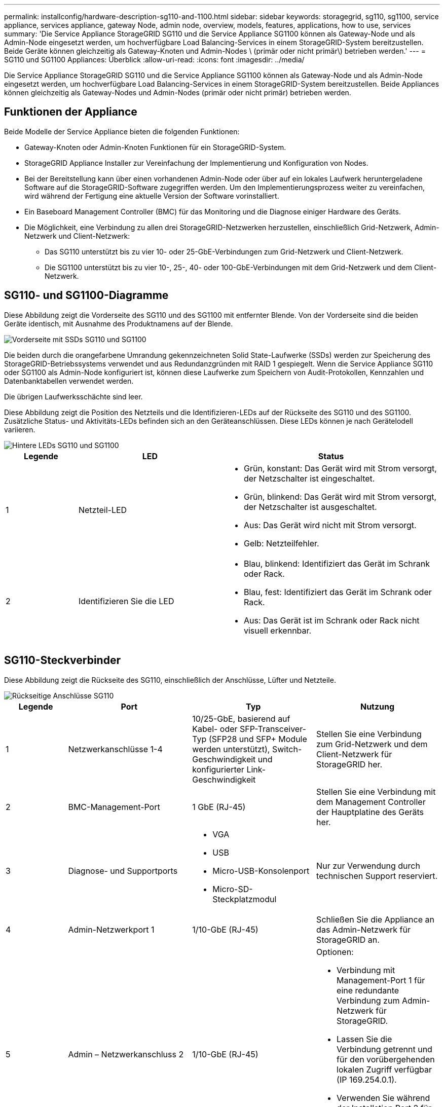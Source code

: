 ---
permalink: installconfig/hardware-description-sg110-and-1100.html 
sidebar: sidebar 
keywords: storagegrid, sg110, sg1100, service appliance, services appliance, gateway Node, admin node, overview, models, features, applications, how to use, services 
summary: 'Die Service Appliance StorageGRID SG110 und die Service Appliance SG1100 können als Gateway-Node und als Admin-Node eingesetzt werden, um hochverfügbare Load Balancing-Services in einem StorageGRID-System bereitzustellen. Beide Geräte können gleichzeitig als Gateway-Knoten und Admin-Nodes \ (primär oder nicht primär\) betrieben werden.' 
---
= SG110 und SG1100 Appliances: Überblick
:allow-uri-read: 
:icons: font
:imagesdir: ../media/


[role="lead"]
Die Service Appliance StorageGRID SG110 und die Service Appliance SG1100 können als Gateway-Node und als Admin-Node eingesetzt werden, um hochverfügbare Load Balancing-Services in einem StorageGRID-System bereitzustellen. Beide Appliances können gleichzeitig als Gateway-Nodes und Admin-Nodes (primär oder nicht primär) betrieben werden.



== Funktionen der Appliance

Beide Modelle der Service Appliance bieten die folgenden Funktionen:

* Gateway-Knoten oder Admin-Knoten Funktionen für ein StorageGRID-System.
* StorageGRID Appliance Installer zur Vereinfachung der Implementierung und Konfiguration von Nodes.
* Bei der Bereitstellung kann über einen vorhandenen Admin-Node oder über auf ein lokales Laufwerk heruntergeladene Software auf die StorageGRID-Software zugegriffen werden. Um den Implementierungsprozess weiter zu vereinfachen, wird während der Fertigung eine aktuelle Version der Software vorinstalliert.
* Ein Baseboard Management Controller (BMC) für das Monitoring und die Diagnose einiger Hardware des Geräts.
* Die Möglichkeit, eine Verbindung zu allen drei StorageGRID-Netzwerken herzustellen, einschließlich Grid-Netzwerk, Admin-Netzwerk und Client-Netzwerk:
+
** Das SG110 unterstützt bis zu vier 10- oder 25-GbE-Verbindungen zum Grid-Netzwerk und Client-Netzwerk.
** Die SG1100 unterstützt bis zu vier 10-, 25-, 40- oder 100-GbE-Verbindungen mit dem Grid-Netzwerk und dem Client-Netzwerk.






== SG110- und SG1100-Diagramme

Diese Abbildung zeigt die Vorderseite des SG110 und des SG1100 mit entfernter Blende. Von der Vorderseite sind die beiden Geräte identisch, mit Ausnahme des Produktnamens auf der Blende.

image::../media/sg1100_front_with_ssds.png[Vorderseite mit SSDs SG110 und SG1100]

Die beiden durch die orangefarbene Umrandung gekennzeichneten Solid State-Laufwerke (SSDs) werden zur Speicherung des StorageGRID-Betriebssystems verwendet und aus Redundanzgründen mit RAID 1 gespiegelt. Wenn die Service Appliance SG110 oder SG1100 als Admin-Node konfiguriert ist, können diese Laufwerke zum Speichern von Audit-Protokollen, Kennzahlen und Datenbanktabellen verwendet werden.

Die übrigen Laufwerksschächte sind leer.

Diese Abbildung zeigt die Position des Netzteils und die Identifizieren-LEDs auf der Rückseite des SG110 und des SG1100. Zusätzliche Status- und Aktivitäts-LEDs befinden sich an den Geräteanschlüssen. Diese LEDs können je nach Gerätelodell variieren.

image::../media/q2024_rear_leds.png[Hintere LEDs SG110 und SG1100]

[cols="1a,2a,3a"]
|===
| Legende | LED | Status 


 a| 
1
 a| 
Netzteil-LED
 a| 
* Grün, konstant: Das Gerät wird mit Strom versorgt, der Netzschalter ist eingeschaltet.
* Grün, blinkend: Das Gerät wird mit Strom versorgt, der Netzschalter ist ausgeschaltet.
* Aus: Das Gerät wird nicht mit Strom versorgt.
* Gelb: Netzteilfehler.




 a| 
2
 a| 
Identifizieren Sie die LED
 a| 
* Blau, blinkend: Identifiziert das Gerät im Schrank oder Rack.
* Blau, fest: Identifiziert das Gerät im Schrank oder Rack.
* Aus: Das Gerät ist im Schrank oder Rack nicht visuell erkennbar.


|===


== SG110-Steckverbinder

Diese Abbildung zeigt die Rückseite des SG110, einschließlich der Anschlüsse, Lüfter und Netzteile.

image::../media/sg110_rear_view.png[Rückseitige Anschlüsse SG110]

[cols="1a,2a,2a,2a"]
|===
| Legende | Port | Typ | Nutzung 


 a| 
1
 a| 
Netzwerkanschlüsse 1-4
 a| 
10/25-GbE, basierend auf Kabel- oder SFP-Transceiver-Typ (SFP28 und SFP+ Module werden unterstützt), Switch-Geschwindigkeit und konfigurierter Link-Geschwindigkeit
 a| 
Stellen Sie eine Verbindung zum Grid-Netzwerk und dem Client-Netzwerk für StorageGRID her.



 a| 
2
 a| 
BMC-Management-Port
 a| 
1 GbE (RJ-45)
 a| 
Stellen Sie eine Verbindung mit dem Management Controller der Hauptplatine des Geräts her.



 a| 
3
 a| 
Diagnose- und Supportports
 a| 
* VGA
* USB
* Micro-USB-Konsolenport
* Micro-SD-Steckplatzmodul

 a| 
Nur zur Verwendung durch technischen Support reserviert.



 a| 
4
 a| 
Admin-Netzwerkport 1
 a| 
1/10-GbE (RJ-45)
 a| 
Schließen Sie die Appliance an das Admin-Netzwerk für StorageGRID an.



 a| 
5
 a| 
Admin – Netzwerkanschluss 2
 a| 
1/10-GbE (RJ-45)
 a| 
Optionen:

* Verbindung mit Management-Port 1 für eine redundante Verbindung zum Admin-Netzwerk für StorageGRID.
* Lassen Sie die Verbindung getrennt und für den vorübergehenden lokalen Zugriff verfügbar (IP 169.254.0.1).
* Verwenden Sie während der Installation Port 2 für die IP-Konfiguration, wenn DHCP-zugewiesene IP-Adressen nicht verfügbar sind.


|===


== SG1100-Anschlüsse

Diese Abbildung zeigt die Anschlüsse auf der Rückseite des SG1100.

image::../media/sg1100_rear_view.png[Rückseitige Anschlüsse SG1100]

[cols="1a,2a,2a,2a"]
|===
| Legende | Port | Typ | Nutzung 


 a| 
1
 a| 
Netzwerkanschlüsse 1-4
 a| 
10/25/40/100-GbE, basierend auf Kabel- oder Transceiver-Typ, Switch-Geschwindigkeit und konfigurierter Verbindungsgeschwindigkeit. QSFP56 (beschränkt auf 100 GbE/Port), QSFP28 (100 GbE) und QSFP+ (40 GbE) werden nativ unterstützt. Optionale SFP+ (10 GbE) oder SFP28 (25 GbE) Transceiver können mit einem QSA verwendet werden (separat erhältlich).
 a| 
Stellen Sie eine Verbindung zum Grid-Netzwerk und dem Client-Netzwerk für StorageGRID her.



 a| 
2
 a| 
BMC-Management-Port
 a| 
1 GbE (RJ-45)
 a| 
Stellen Sie eine Verbindung mit dem Management Controller der Hauptplatine des Geräts her.



 a| 
3
 a| 
Diagnose- und Supportports
 a| 
* VGA
* USB
* Micro-USB-Konsolenport
* Micro-SD-Steckplatzmodul

 a| 
Nur zur Verwendung durch technischen Support reserviert.



 a| 
4
 a| 
Admin-Netzwerkport 1
 a| 
1/10-GbE (RJ-45)
 a| 
Schließen Sie die Appliance an das Admin-Netzwerk für StorageGRID an.



 a| 
5
 a| 
Admin – Netzwerkanschluss 2
 a| 
1/10-GbE (RJ-45)
 a| 
Optionen:

* Verbindung mit Management-Port 1 für eine redundante Verbindung zum Admin-Netzwerk für StorageGRID.
* Lassen Sie die Verbindung getrennt und für den vorübergehenden lokalen Zugriff verfügbar (IP 169.254.0.1).
* Verwenden Sie während der Installation Port 2 für die IP-Konfiguration, wenn DHCP-zugewiesene IP-Adressen nicht verfügbar sind.


|===


== SG110- und SG1100-Anwendungen

Die StorageGRID Services Appliances können auf unterschiedliche Weise konfiguriert werden, um Gateway Services oder Redundanz einiger Grid-Administrations-Services bereitzustellen.

Appliances können wie folgt eingesetzt werden:

* Zu einem neuen oder vorhandenen Grid als Gateway-Node hinzufügen
* Fügen Sie zu einem neuen Grid als primären oder nicht-primären Admin-Node oder zu einem vorhandenen Grid als nicht-primärer Admin-Node hinzu
* Arbeiten Sie gleichzeitig als Gateway Node und Admin Node (primär oder nicht primär)


Die Appliance erleichtert die Nutzung von Hochverfügbarkeitsgruppen (HA) und intelligentem Lastausgleich für S3- oder Swift-Datenpfadverbindungen.

In den folgenden Beispielen wird beschrieben, wie Sie die Funktionen der Appliance maximieren können:

* Verwenden Sie zwei SG110- oder zwei SG1100-Appliances, um Gateway-Services bereitzustellen, indem Sie sie als Gateway-Nodes konfigurieren.
+

IMPORTANT: Wenn Service-Appliances mit unterschiedlichen Performance-Leveln am selben Standort, wie z. B. SG100 oder SG110 mit SG1000 oder SG1100, kombiniert werden, kann dies bei Verwendung mehrerer Nodes in einer Hochverfügbarkeitsgruppe oder beim Lastausgleich der Client-Last über mehrere Service-Appliances hinweg zu unvorhersehbaren und inkonsistenten Ergebnissen führen

* Verwenden Sie zwei SG110 oder zwei SG1100 Appliances, um Redundanz einiger Grid-Administrationsdienste bereitzustellen. Konfigurieren Sie dazu jedes Gerät als Admin-Nodes.
* Verwenden Sie zwei SG110 oder zwei SG1100-Appliances, um hochverfügbare Load Balancing- und Traffic-Shaping-Services bereitzustellen, auf die über eine oder mehrere virtuelle IP-Adressen zugegriffen wird. Konfigurieren Sie die Appliances als beliebige Kombination aus Admin-Nodes oder Gateway-Nodes und fügen Sie beide Nodes derselben HA-Gruppe hinzu.
+

IMPORTANT: Wenn Sie Admin-Nodes und Gateway-Nodes in derselben HA-Gruppe verwenden, erfolgt kein Failover für den nur-Admin-Node-Port. Siehe die Anleitung für https://docs.netapp.com/us-en/storagegrid/admin/configure-high-availability-group.html["Konfigurieren von HA-Gruppen"^].



Beim Einsatz mit StorageGRID Storage Appliances können mit den Service Appliances SG110 und SG1100 nur Appliance-Grids implementiert werden, ohne dass Abhängigkeiten von externen Hypervisoren oder Computing-Hardware bestehen.
